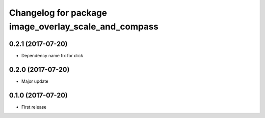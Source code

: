 ^^^^^^^^^^^^^^^^^^^^^^^^^^^^^^^^^^^^^^^^^^^^^^^^^^^^^
Changelog for package image_overlay_scale_and_compass
^^^^^^^^^^^^^^^^^^^^^^^^^^^^^^^^^^^^^^^^^^^^^^^^^^^^^

0.2.1 (2017-07-20)
------------------
* Dependency name fix for click

0.2.0 (2017-07-20)
------------------
* Major update

0.1.0 (2017-07-20)
------------------
* First release